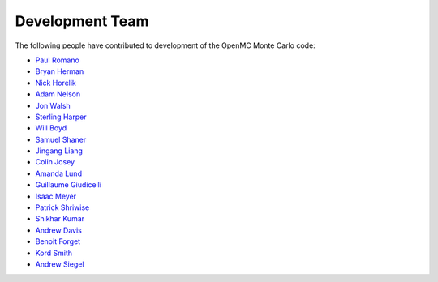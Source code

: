 .. _developers:

================
Development Team
================

The following people have contributed to development of the OpenMC Monte Carlo
code:

* `Paul Romano <https://github.com/paulromano>`_
* `Bryan Herman <https://github.com/bhermanmit>`_
* `Nick Horelik <https://github.com/nhorelik>`_
* `Adam Nelson <https://github.com/nelsonag>`_
* `Jon Walsh <https://github.com/walshjon>`_
* `Sterling Harper <https://github.com/smharper>`_
* `Will Boyd <https://github.com/wbinventor>`_
* `Samuel Shaner <https://github.com/samuelshaner>`_
* `Jingang Liang <https://github.com/liangjg>`_
* `Colin Josey <https://github.com/cjosey>`_
* `Amanda Lund <https://github.com/amandalund>`_
* `Guillaume Giudicelli <https://github.com/giudgiud>`_
* `Isaac Meyer <https://github.com/icmeyer>`_
* `Patrick Shriwise <https://github.com/pshriwise>`_
* `Shikhar Kumar <https://github.com/shikhar413>`_
* `Andrew Davis <https://github.com/makeclean>`_
* `Benoit Forget <http://web.mit.edu/nse/people/faculty/forget.html>`_
* `Kord Smith <http://web.mit.edu/nse/people/faculty/smith.html>`_
* `Andrew Siegel <http://www.mcs.anl.gov/person/andrew-siegel>`_
